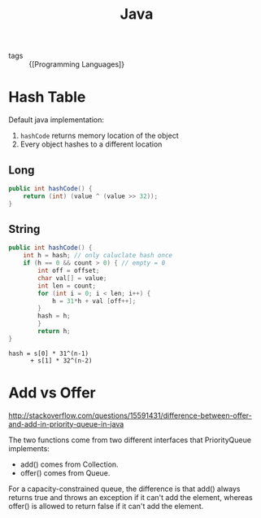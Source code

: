 :PROPERTIES:
:ID:       cb92c9e8-03b0-4fed-9847-5894c65d4394
:END:
#+title: Java

- tags :: {[Programming Languages]}

* Hash Table
Default java implementation:
1. =hashCode= returns memory location of the object
2. Every object hashes to a different location
** Long
#+begin_src java
  public int hashCode() {
      return (int) (value ^ (value >> 32));
  }
#+end_src

** String
#+begin_src java
  public int hashCode() {
      int h = hash; // only caluclate hash once
      if (h == 0 && count > 0) { // empty = 0
          int off = offset;
          char val[] = value;
          int len = count;
          for (int i = 0; i < len; i++) {
              h = 31*h + val [off++];
          }
          hash = h;
          }
          return h;
  }
#+end_src

#+begin_src
hash = s[0] * 31^(n-1)
      + s[1] * 32^(n-2)
#+end_src
* Add vs Offer
http://stackoverflow.com/questions/15591431/difference-between-offer-and-add-in-priority-queue-in-java

The two functions come from two different interfaces that
PriorityQueue implements:

- add() comes from Collection.
- offer() comes from Queue.

For a capacity-constrained queue, the difference is that add() always
returns true and throws an exception if it can't add the element,
whereas offer() is allowed to return false if it can't add the
element.
